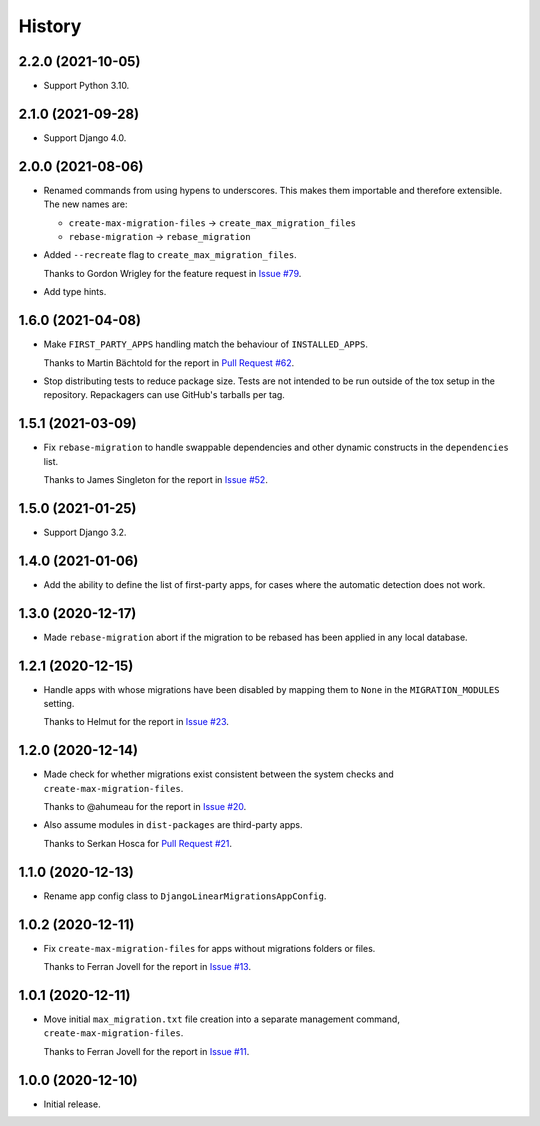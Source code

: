 =======
History
=======

2.2.0 (2021-10-05)
------------------

* Support Python 3.10.

2.1.0 (2021-09-28)
------------------

* Support Django 4.0.

2.0.0 (2021-08-06)
------------------

* Renamed commands from using hypens to underscores.
  This makes them importable and therefore extensible.
  The new names are:

  * ``create-max-migration-files`` -> ``create_max_migration_files``
  * ``rebase-migration`` -> ``rebase_migration``

* Added ``--recreate`` flag to ``create_max_migration_files``.

  Thanks to Gordon Wrigley for the feature request in `Issue #79
  <https://github.com/adamchainz/django-linear-migrations/issues/79>`__.

* Add type hints.

1.6.0 (2021-04-08)
------------------

* Make ``FIRST_PARTY_APPS`` handling match the behaviour of ``INSTALLED_APPS``.

  Thanks to Martin Bächtold for the report in `Pull Request #62
  <https://github.com/adamchainz/django-linear-migrations/pull/62>`__.

* Stop distributing tests to reduce package size. Tests are not intended to be
  run outside of the tox setup in the repository. Repackagers can use GitHub's
  tarballs per tag.

1.5.1 (2021-03-09)
------------------

* Fix ``rebase-migration`` to handle swappable dependencies and other dynamic
  constructs in the ``dependencies`` list.

  Thanks to James Singleton for the report in `Issue #52
  <https://github.com/adamchainz/django-linear-migrations/issues/52>`__.

1.5.0 (2021-01-25)
------------------

* Support Django 3.2.

1.4.0 (2021-01-06)
------------------

* Add the ability to define the list of first-party apps, for cases where the
  automatic detection does not work.

1.3.0 (2020-12-17)
------------------

* Made ``rebase-migration`` abort if the migration to be rebased has been
  applied in any local database.

1.2.1 (2020-12-15)
------------------

* Handle apps with whose migrations have been disabled by mapping them to
  ``None`` in the ``MIGRATION_MODULES`` setting.

  Thanks to Helmut for the report in `Issue #23
  <https://github.com/adamchainz/django-linear-migrations/issues/23>`__.

1.2.0 (2020-12-14)
------------------

* Made check for whether migrations exist consistent between the system checks
  and ``create-max-migration-files``.

  Thanks to @ahumeau for the report in `Issue #20
  <https://github.com/adamchainz/django-linear-migrations/issues/20>`__.

* Also assume modules in ``dist-packages`` are third-party apps.

  Thanks to Serkan Hosca for `Pull Request #21
  <https://github.com/adamchainz/django-linear-migrations/pull/21>`__.

1.1.0 (2020-12-13)
------------------

* Rename app config class to ``DjangoLinearMigrationsAppConfig``.

1.0.2 (2020-12-11)
------------------

* Fix ``create-max-migration-files`` for apps without migrations folders or
  files.

  Thanks to Ferran Jovell for the report in `Issue #13
  <https://github.com/adamchainz/django-linear-migrations/issues/13>`__.

1.0.1 (2020-12-11)
------------------

* Move initial ``max_migration.txt`` file creation into a separate management
  command, ``create-max-migration-files``.

  Thanks to Ferran Jovell for the report in `Issue #11
  <https://github.com/adamchainz/django-linear-migrations/issues/13>`__.

1.0.0 (2020-12-10)
------------------

* Initial release.
